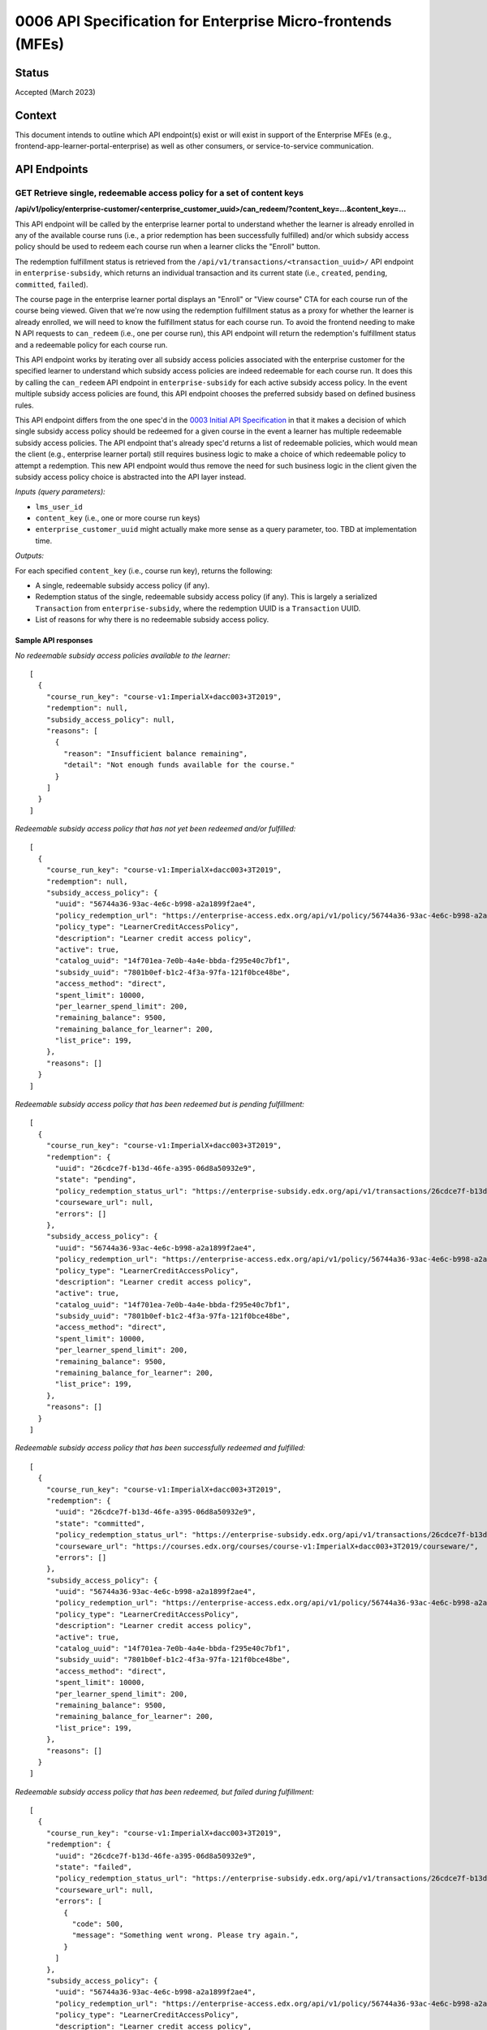 0006 API Specification for Enterprise Micro-frontends (MFEs)
************************************************************

Status
======

Accepted (March 2023)

Context
=======

This document intends to outline which API endpoint(s) exist or will exist in support of the
Enterprise MFEs (e.g., frontend-app-learner-portal-enterprise) as well as other consumers,
or service-to-service communication.

API Endpoints
=============

GET Retrieve single, redeemable access policy for a set of content keys
-----------------------------------------------------------------------

**/api/v1/policy/enterprise-customer/<enterprise_customer_uuid>/can_redeem/?content_key=...&content_key=...**

This API endpoint will be called by the enterprise learner portal to understand whether
the learner is already enrolled in any of the available course runs (i.e., a prior redemption has been successfully
fulfilled) and/or which subsidy access policy should be used to redeem each course run when a learner
clicks the "Enroll" button. 

The redemption fulfillment status is retrieved from the ``/api/v1/transactions/<transaction_uuid>/`` API endpoint in ``enterprise-subsidy``,
which returns an individual transaction and its current state (i.e., ``created``, ``pending``, ``committed``, ``failed``).

The course page in the enterprise learner portal displays an "Enroll" or "View course" CTA for each course run of the
course being viewed. Given that we're now using the redemption fulfillment status as a proxy for whether the learner
is already enrolled, we will need to know the fulfillment status for each course run. To avoid the frontend needing to
make N API requests to ``can_redeem`` (i.e., one per course run), this API endpoint will return the redemption's fulfillment
status and a redeemable policy for each course run.

This API endpoint works by iterating over all subsidy access policies associated with
the enterprise customer for the specified learner to understand which subsidy access policies are indeed
redeemable for each course run. It does this by calling the ``can_redeem`` API endpoint in ``enterprise-subsidy`` for each active
subsidy access policy. In the event multiple subsidy access policies are found, this API endpoint chooses
the preferred subsidy based on defined business rules.

This API endpoint differs from the one spec'd in the `0003 Initial API Specification`_ in that
it makes a decision of which single subsidy access policy should be redeemed for a given course in the event
a learner has multiple redeemable subsidy access policies. The API endpoint that's already spec'd returns a
list of redeemable policies, which would mean the client  (e.g., enterprise learner portal) still requires business
logic to make a choice of which redeemable policy to attempt a redemption. This new API endpoint would thus remove the
need for such business logic in the client given the subsidy access policy choice is abstracted into the API layer instead.

*Inputs (query parameters):*

* ``lms_user_id``
* ``content_key`` (i.e., one or more course run keys)
* ``enterprise_customer_uuid`` might actually make more sense as a query parameter, too. TBD at implementation time.

*Outputs:*

For each specified ``content_key`` (i.e., course run key), returns the following:

* A single, redeemable subsidy access policy (if any).
* Redemption status of the single, redeemable subsidy access policy (if any). This is largely a serialized ``Transaction`` from ``enterprise-subsidy``, where the redemption UUID is a ``Transaction`` UUID.
* List of reasons for why there is no redeemable subsidy access policy.

Sample API responses
^^^^^^^^^^^^^^^^^^^^

*No redeemable subsidy access policies available to the learner:*

::

  [
    {
      "course_run_key": "course-v1:ImperialX+dacc003+3T2019",
      "redemption": null,
      "subsidy_access_policy": null,
      "reasons": [
        {
          "reason": "Insufficient balance remaining",
          "detail": "Not enough funds available for the course."
        }
      ]
    }
  ]

*Redeemable subsidy access policy that has not yet been redeemed and/or fulfilled:*

::

  [
    {
      "course_run_key": "course-v1:ImperialX+dacc003+3T2019",
      "redemption": null,
      "subsidy_access_policy": {
        "uuid": "56744a36-93ac-4e6c-b998-a2a1899f2ae4",
        "policy_redemption_url": "https://enterprise-access.edx.org/api/v1/policy/56744a36-93ac-4e6c-b998-a2a1899f2ae4/redeem/",
        "policy_type": "LearnerCreditAccessPolicy",
        "description": "Learner credit access policy",
        "active": true,
        "catalog_uuid": "14f701ea-7e0b-4a4e-bbda-f295e40c7bf1",
        "subsidy_uuid": "7801b0ef-b1c2-4f3a-97fa-121f0bce48be",
        "access_method": "direct",
        "spent_limit": 10000,
        "per_learner_spend_limit": 200,
        "remaining_balance": 9500,
        "remaining_balance_for_learner": 200,
        "list_price": 199,
      },
      "reasons": []
    }
  ]

*Redeemable subsidy access policy that has been redeemed but is pending fulfillment:*

::

  [
    {
      "course_run_key": "course-v1:ImperialX+dacc003+3T2019",
      "redemption": {
        "uuid": "26cdce7f-b13d-46fe-a395-06d8a50932e9",
        "state": "pending",
        "policy_redemption_status_url": "https://enterprise-subsidy.edx.org/api/v1/transactions/26cdce7f-b13d-46fe-a395-06d8a50932e9/",
        "courseware_url": null,
        "errors": []
      },
      "subsidy_access_policy": {
        "uuid": "56744a36-93ac-4e6c-b998-a2a1899f2ae4",
        "policy_redemption_url": "https://enterprise-access.edx.org/api/v1/policy/56744a36-93ac-4e6c-b998-a2a1899f2ae4/redeem/",
        "policy_type": "LearnerCreditAccessPolicy",
        "description": "Learner credit access policy",
        "active": true,
        "catalog_uuid": "14f701ea-7e0b-4a4e-bbda-f295e40c7bf1",
        "subsidy_uuid": "7801b0ef-b1c2-4f3a-97fa-121f0bce48be",
        "access_method": "direct",
        "spent_limit": 10000,
        "per_learner_spend_limit": 200,
        "remaining_balance": 9500,
        "remaining_balance_for_learner": 200,
        "list_price": 199,
      },
      "reasons": []
    }
  ]

*Redeemable subsidy access policy that has been successfully redeemed and fulfilled:*

::

  [
    {
      "course_run_key": "course-v1:ImperialX+dacc003+3T2019",
      "redemption": {
        "uuid": "26cdce7f-b13d-46fe-a395-06d8a50932e9",
        "state": "committed",
        "policy_redemption_status_url": "https://enterprise-subsidy.edx.org/api/v1/transactions/26cdce7f-b13d-46fe-a395-06d8a50932e9/",
        "courseware_url": "https://courses.edx.org/courses/course-v1:ImperialX+dacc003+3T2019/courseware/",
        "errors": []
      },
      "subsidy_access_policy": {
        "uuid": "56744a36-93ac-4e6c-b998-a2a1899f2ae4",
        "policy_redemption_url": "https://enterprise-access.edx.org/api/v1/policy/56744a36-93ac-4e6c-b998-a2a1899f2ae4/redeem/",
        "policy_type": "LearnerCreditAccessPolicy",
        "description": "Learner credit access policy",
        "active": true,
        "catalog_uuid": "14f701ea-7e0b-4a4e-bbda-f295e40c7bf1",
        "subsidy_uuid": "7801b0ef-b1c2-4f3a-97fa-121f0bce48be",
        "access_method": "direct",
        "spent_limit": 10000,
        "per_learner_spend_limit": 200,
        "remaining_balance": 9500,
        "remaining_balance_for_learner": 200,
        "list_price": 199,
      },
      "reasons": []
    }
  ]

*Redeemable subsidy access policy that has been redeemed, but failed during fulfillment:*

::

  [
    {
      "course_run_key": "course-v1:ImperialX+dacc003+3T2019",
      "redemption": {
        "uuid": "26cdce7f-b13d-46fe-a395-06d8a50932e9",
        "state": "failed",
        "policy_redemption_status_url": "https://enterprise-subsidy.edx.org/api/v1/transactions/26cdce7f-b13d-46fe-a395-06d8a50932e9/",
        "courseware_url": null,
        "errors": [
          {
            "code": 500,
            "message": "Something went wrong. Please try again.",
          }
        ]
      },
      "subsidy_access_policy": {
        "uuid": "56744a36-93ac-4e6c-b998-a2a1899f2ae4",
        "policy_redemption_url": "https://enterprise-access.edx.org/api/v1/policy/56744a36-93ac-4e6c-b998-a2a1899f2ae4/redeem/",
        "policy_type": "LearnerCreditAccessPolicy",
        "description": "Learner credit access policy",
        "active": true,
        "catalog_uuid": "14f701ea-7e0b-4a4e-bbda-f295e40c7bf1",
        "subsidy_uuid": "7801b0ef-b1c2-4f3a-97fa-121f0bce48be",
        "access_method": "direct",
        "spent_limit": 10000,
        "per_learner_spend_limit": 200,
        "remaining_balance": 9500,
        "remaining_balance_for_learner": 200,
        "list_price": 199,
      },
      "reasons": []
    }
  ]

.. _0003 Initial API Specification: 0003-initial-api-specification.rst